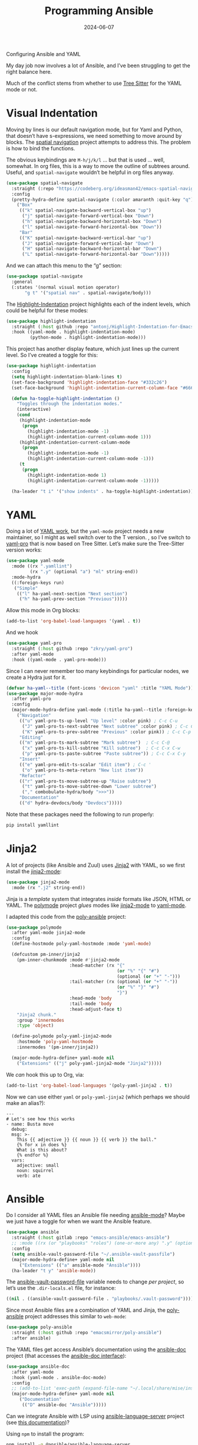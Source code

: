 #+title:  Programming Ansible
#+author: Howard X. Abrams
#+date:   2024-06-07
#+tags: emacs

Configuring Ansible and YAML

#+begin_src emacs-lisp :exports none
  ;;; ha-programming-ansible.el --- Configuring Ansible and YAML -*- lexical-binding: t; -*-
  ;;
  ;; © 2024 Howard X. Abrams
  ;;   Licensed under a Creative Commons Attribution 4.0 International License.
  ;;   See http://creativecommons.org/licenses/by/4.0/
  ;;
  ;; Author: Howard X. Abrams <http://gitlab.com/howardabrams>
  ;; Maintainer: Howard X. Abrams <howard.abrams@gmail.com>
  ;; Created: June  7, 2024
  ;;
  ;; While obvious, GNU Emacs does not include this file
  ;;
  ;; *NB:* Do not edit this file. Instead, edit the original literate file at:
  ;;            ~/src/hamacs/ha-programming-ansible.org
  ;;       And tangle the file to recreate this one.
  ;;
  ;;; Code:
  #+end_src

My day job now involves a lot of Ansible, and I’ve been struggling to get the right balance here.

Much of the conflict stems from whether to use [[file:ha-programming.org::*Tree Sitter][Tree Sitter]] for the YAML mode or not.
* Visual Indentation
Moving by lines is our default navigation mode, but for Yaml and Python, that doesn’t have s-expressions, we need something to move around by blocks. The [[https://codeberg.org/ideasman42/emacs-spatial-navigate][spatial navigation]] project attempts to address this. The problem is how to bind the functions.

The obvious keybindings are ~M-h/j/k/l~ … but that is used … well, somewhat. In org files, this is a way to move the outline of subtrees around. Useful, and =spatial-navigate= wouldn’t be helpful in org files anyway.

#+begin_src emacs-lisp :tangle no
  (use-package spatial-navigate
    :straight (:repo "https://codeberg.org/ideasman42/emacs-spatial-navigate")
    :config
    (pretty-hydra-define spatial-navigate (:color amaranth :quit-key "q")
      ("Box"
       (("k" spatial-navigate-backward-vertical-box "up")
        ("j" spatial-navigate-forward-vertical-box "Down")
        ("h" spatial-navigate-backward-horizontal-box "Down")
        ("l" spatial-navigate-forward-horizontal-box "Down"))
       "Bar"
       (("K" spatial-navigate-backward-vertical-bar "up")
        ("J" spatial-navigate-forward-vertical-bar "Down")
        ("H" spatial-navigate-backward-horizontal-bar "Down")
        ("L" spatial-navigate-forward-horizontal-bar "Down")))))
#+end_src

And we can attach this menu to the “g” section:
#+begin_src emacs-lisp :tangle no
  (use-package spatial-navigate
    :general
    (:states '(normal visual motion operator)
         "g t" '("spatial nav" . spatial-navigate/body)))
#+end_src

The [[https://github.com/antonj/Highlight-Indentation-for-Emacs][Highlight-Indentation]] project highlights each of the indent levels, which could be helpful for these modes:

#+begin_src emacs-lisp
  (use-package highlight-indentation
    :straight (:host github :repo "antonj/Highlight-Indentation-for-Emacs")
    :hook ((yaml-mode . highlight-indentation-mode)
           (python-mode . highlight-indentation-mode)))
#+end_src

This project has another display feature, which just lines up the current level. So I’ve created a toggle for this:

#+begin_src emacs-lisp
  (use-package highlight-indentation
    :config
    (setq highlight-indentation-blank-lines t)
    (set-face-background 'highlight-indentation-face "#332c26")
    (set-face-background 'highlight-indentation-current-column-face "#66615c")

    (defun ha-toggle-highlight-indentation ()
      "Toggles through the indentation modes."
      (interactive)
      (cond
       (highlight-indentation-mode
        (progn
          (highlight-indentation-mode -1)
          (highlight-indentation-current-column-mode 1)))
       (highlight-indentation-current-column-mode
        (progn
          (highlight-indentation-mode -1)
          (highlight-indentation-current-column-mode -1)))
       (t
        (progn
          (highlight-indentation-mode 1)
          (highlight-indentation-current-column-mode -1)))))

    (ha-leader "t i" '("show indents" . ha-toggle-highlight-indentation)))
#+end_src

* YAML
Doing a lot of [[https://github.com/yoshiki/yaml-mode][YAML work]], but  the =yaml-mode= project needs a new maintainer, so I might as well switch over to the T version.
, so I’ve switch to [[https://github.com/zkry/yaml-pro][yaml-pro]] that is now based on Tree Sitter. Let’s make sure the Tree-Sitter version works:

#+begin_src emacs-lisp
  (use-package yaml-mode
    :mode ((rx ".yamllint")
           (rx ".y" (optional "a") "ml" string-end))
    :mode-hydra
    ((:foreign-keys run)
     ("Simple"
      (("l" ha-yaml-next-section "Next section")
       ("h" ha-yaml-prev-section "Previous")))))
#+end_src

Allow this mode in Org blocks:
#+begin_src emacs-lisp :results silent
  (add-to-list 'org-babel-load-languages '(yaml . t))
#+end_src

And we hook
#+begin_src emacs-lisp
  (use-package yaml-pro
    :straight (:host github :repo "zkry/yaml-pro")
    :after yaml-mode
    :hook ((yaml-mode . yaml-pro-mode)))
#+end_src

Since I can never remember too many keybindings for particular nodes, we create a Hydra just for it.

#+begin_src emacs-lisp
  (defvar ha-yaml--title (font-icons 'devicon "yaml" :title "YAML Mode"))
  (use-package major-mode-hydra
    :after yaml-pro
    :config
    (major-mode-hydra-define yaml-mode (:title ha-yaml--title :foreign-keys run)
      ("Navigation"
       (("u" yaml-pro-ts-up-level "Up level" :color pink) ; C-c C-u
        ("J" yaml-pro-ts-next-subtree "Next subtree" :color pink) ; C-c C-n
        ("K" yaml-pro-ts-prev-subtree "Previous" :color pink)) ; C-c C-p
       "Editing"
       (("m" yaml-pro-ts-mark-subtree "Mark subtree")  ; C-c C-@
        ("x" yaml-pro-ts-kill-subtree "Kill subtree")  ; C-c C-x C-w
        ("p" yaml-pro-ts-paste-subtree "Paste subtree")) ; C-c C-x C-y
       "Insert"
       (("e" yaml-pro-edit-ts-scalar "Edit item") ; C-c '
        ("o" yaml-pro-ts-meta-return "New list item"))
       "Refactor"
       (("r" yaml-pro-ts-move-subtree-up "Raise subtree")
        ("t" yaml-pro-ts-move-subtree-down "Lower subtree")
        ("," combobulate-hydra/body ">>>"))
       "Documentation"
       (("d" hydra-devdocs/body "Devdocs")))))
#+end_src

Note that these packages need the following to run properly:
#+begin_src sh
  pip install yamllint
#+end_src
* Jinja2
A lot of projects (like Ansible and Zuul) uses [[https://jinja.palletsprojects.com][Jinja2]] with YAML, so we first install the [[https://github.com/paradoxxxzero/jinja2-mode][jinja2-mode]]:
#+begin_src emacs-lisp
  (use-package jinja2-mode
    :mode (rx ".j2" string-end))
#+end_src

Jinja is a /template/ system that integrates /inside/ formats like JSON, HTML or YAML.
The [[https://polymode.github.io/][polymode]] project /glues/ modes like [[https://github.com/paradoxxxzero/jinja2-mode][jinja2-mode]] to [[https://github.com/yoshiki/yaml-mode][yaml-mode]].

I adapted this code from the [[https://github.com/emacsmirror/poly-ansible][poly-ansible]] project:

#+begin_src emacs-lisp :tangle no
  (use-package polymode
    :after yaml-mode jinja2-mode
    :config
    (define-hostmode poly-yaml-hostmode :mode 'yaml-mode)

    (defcustom pm-inner/jinja2
      (pm-inner-chunkmode :mode #'jinja2-mode
                          :head-matcher (rx "{"
                                            (or "%" "{" "#")
                                            (optional (or "+" "-")))
                          :tail-matcher (rx (optional (or "+" "-"))
                                            (or "%" "}" "#")
                                            "}")
                          :head-mode 'body
                          :tail-mode 'body
                          :head-adjust-face t)
      "Jinja2 chunk."
      :group 'innermodes
      :type 'object)

    (define-polymode poly-yaml-jinja2-mode
      :hostmode 'poly-yaml-hostmode
      :innermodes '(pm-inner/jinja2))

    (major-mode-hydra-define+ yaml-mode nil
      ("Extensions" (("j" poly-yaml-jinja2-mode "Jinja2")))))
#+end_src

We /can/ hook this up to Org, via:

#+begin_src emacs-lisp :tangle no
  (add-to-list 'org-babel-load-languages '(poly-yaml-jinja2 . t))
#+end_src

Now we can use either =yaml= or =poly-yaml-jinja2= (which perhaps we should make an alias?):

#+begin_src poly-yaml-jinja2 :tangle no
  ---
  # Let's see how this works
  - name: Busta move
    debug:
    msg: >-
      This {{ adjective }} {{ noun }} {{ verb }} the ball."
      {% for x in does %}
      What is this about?
      {% endfor %}
    vars:
      adjective: small
      noun: squirrel
      verb: ate
#+end_src
* Ansible
Do I consider all YAML files an Ansible file needing [[https://github.com/k1LoW/emacs-ansible][ansible-mode]]? Maybe we just have a toggle for when we want the Ansible feature.

#+begin_src emacs-lisp
  (use-package ansible
    :straight (:host gitlab :repo "emacs-ansible/emacs-ansible")
    ;; :mode ((rx (or "playbooks" "roles") (one-or-more any) ".y" (optional "a") "ml") . ansible-mode)
    :config
    (setq ansible-vault-password-file "~/.ansible-vault-passfile")
    (major-mode-hydra-define+ yaml-mode nil
       ("Extensions" (("a" ansible-mode "Ansible"))))
    (ha-leader "t y" 'ansible-mode))
#+end_src

The [[help:ansible-vault-password-file][ansible-vault-password-file]] variable needs to change /per project/, so let’s use the =.dir-locals.el= file, for instance:
#+begin_src emacs-lisp :tangle no
  ((nil . ((ansible-vault-password-file . "playbooks/.vault-password"))))
#+end_src

Since most Ansible files are a combination of YAML and Jinja, the [[https://github.com/emacsmirror/poly-ansible][poly-ansible]] project addresses this similar to =web-mode=:

#+BEGIN_SRC emacs-lisp
  (use-package poly-ansible
    :straight (:host github :repo "emacsmirror/poly-ansible")
    :after ansible)
#+END_SRC

The YAML files get access Ansible’s documentation using the [[https://github.com/emacsorphanage/ansible-doc][ansible-doc]] project (that accesses the [[https://docs.ansible.com/ansible/latest/cli/ansible-doc.html][ansible-doc interface]]):

#+begin_src emacs-lisp
  (use-package ansible-doc
    :after yaml-mode
    :hook (yaml-mode . ansible-doc-mode)
    :config
    ;; (add-to-list 'exec-path (expand-file-name "~/.local/share/mise/installs/python/3.10/bin/ansible-doc"))
    (major-mode-hydra-define+ yaml-mode nil
       ("Documentation"
        (("D" ansible-doc "Ansible")))))
#+end_src

Can we integrate Ansible with LSP using [[https://github.com/ansible/ansible-language-server][ansible-language-server]] project (see [[https://emacs-lsp.github.io/lsp-mode/page/lsp-ansible/][this documentation]])?

Using =npm= to install the program:
#+begin_src sh
  npm install -g @ansible/ansible-language-server
#+end_src
But … will I get some use out of this? I’ll come back to it later.


* Technical Artifacts                                :noexport:

Let's provide a name so that the file can be required:

#+begin_src emacs-lisp :exports none
  (provide 'ha-programming-ansible)
  ;;; ha-programming-ansible.el ends here
  #+end_src


#+DESCRIPTION: Configuring Ansible and YAML

#+PROPERTY:    header-args:sh :tangle no
#+PROPERTY:    header-args:emacs-lisp  :tangle yes
#+PROPERTY:    header-args    :results none :eval no-export :comments no mkdirp yes

#+OPTIONS:     num:nil toc:t todo:nil tasks:nil tags:nil date:nil
#+OPTIONS:     skip:nil author:nil email:nil creator:nil timestamp:nil
#+INFOJS_OPT:  view:nil toc:nil ltoc:t mouse:underline buttons:0 path:http://orgmode.org/org-info.js

# Local Variables:
# eval: (add-hook 'after-save-hook #'org-babel-tangle t t)
# End:
